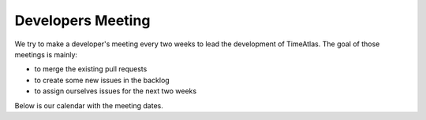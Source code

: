 Developers Meeting
==================

We try to make a developer's meeting every two weeks to lead the development of
TimeAtlas. The goal of those meetings is mainly:

- to merge the existing pull requests
- to create some new issues in the backlog
- to assign ourselves issues for the next two weeks

Below is our calendar with the meeting dates.

.. raw:: html
    <iframe src="https://calendar.google.com/calendar/embed?height=600&amp;wkst=2&amp;bgcolor=%23ffffff&amp;ctz=Europe%2FZurich&amp;src=aWdsanI3dDc3NGYwNzE3cGNmOHU1M2Qxc29AZ3JvdXAuY2FsZW5kYXIuZ29vZ2xlLmNvbQ&amp;color=%23A79B8E&amp;showNav=1&amp;showPrint=1" style="border-width:0" width="800" height="600" frameborder="0" scrolling="no"></iframe>